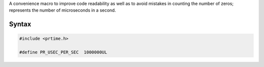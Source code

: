A convenience macro to improve code readability as well as to avoid
mistakes in counting the number of zeros; represents the number of
microseconds in a second.

.. _Syntax:

Syntax
------

.. code:: eval

    #include <prtime.h>

    #define PR_USEC_PER_SEC  1000000UL
